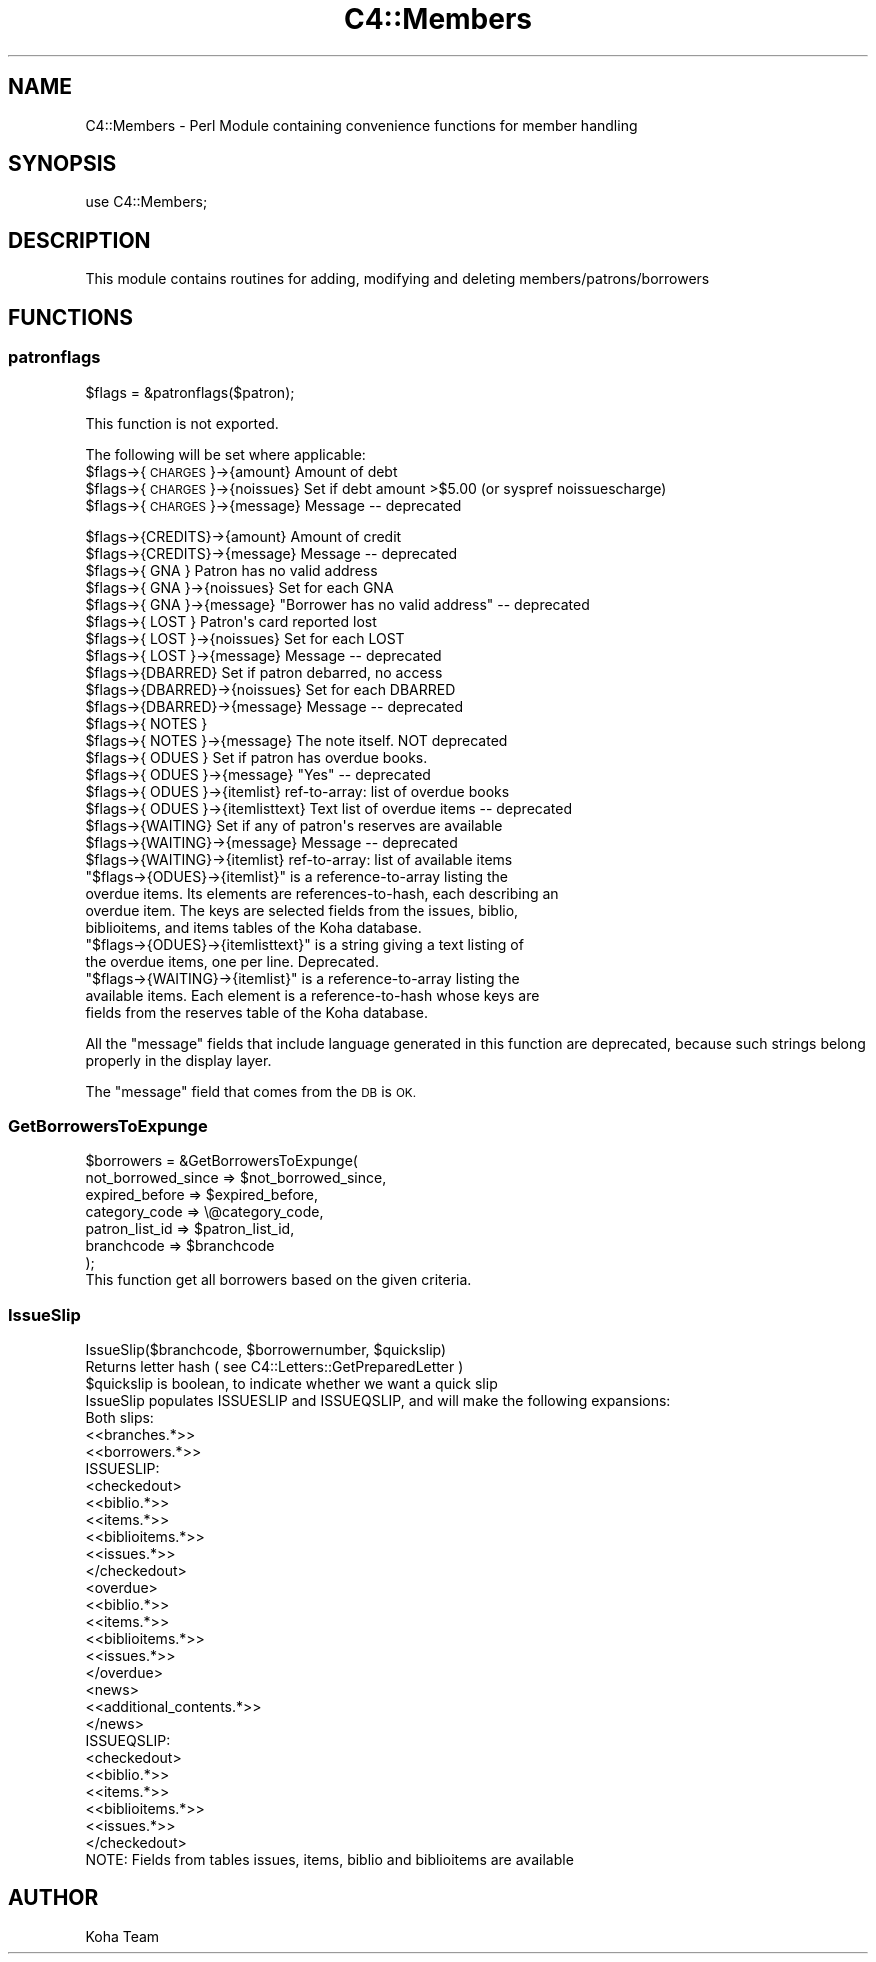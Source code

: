 .\" Automatically generated by Pod::Man 4.10 (Pod::Simple 3.35)
.\"
.\" Standard preamble:
.\" ========================================================================
.de Sp \" Vertical space (when we can't use .PP)
.if t .sp .5v
.if n .sp
..
.de Vb \" Begin verbatim text
.ft CW
.nf
.ne \\$1
..
.de Ve \" End verbatim text
.ft R
.fi
..
.\" Set up some character translations and predefined strings.  \*(-- will
.\" give an unbreakable dash, \*(PI will give pi, \*(L" will give a left
.\" double quote, and \*(R" will give a right double quote.  \*(C+ will
.\" give a nicer C++.  Capital omega is used to do unbreakable dashes and
.\" therefore won't be available.  \*(C` and \*(C' expand to `' in nroff,
.\" nothing in troff, for use with C<>.
.tr \(*W-
.ds C+ C\v'-.1v'\h'-1p'\s-2+\h'-1p'+\s0\v'.1v'\h'-1p'
.ie n \{\
.    ds -- \(*W-
.    ds PI pi
.    if (\n(.H=4u)&(1m=24u) .ds -- \(*W\h'-12u'\(*W\h'-12u'-\" diablo 10 pitch
.    if (\n(.H=4u)&(1m=20u) .ds -- \(*W\h'-12u'\(*W\h'-8u'-\"  diablo 12 pitch
.    ds L" ""
.    ds R" ""
.    ds C` ""
.    ds C' ""
'br\}
.el\{\
.    ds -- \|\(em\|
.    ds PI \(*p
.    ds L" ``
.    ds R" ''
.    ds C`
.    ds C'
'br\}
.\"
.\" Escape single quotes in literal strings from groff's Unicode transform.
.ie \n(.g .ds Aq \(aq
.el       .ds Aq '
.\"
.\" If the F register is >0, we'll generate index entries on stderr for
.\" titles (.TH), headers (.SH), subsections (.SS), items (.Ip), and index
.\" entries marked with X<> in POD.  Of course, you'll have to process the
.\" output yourself in some meaningful fashion.
.\"
.\" Avoid warning from groff about undefined register 'F'.
.de IX
..
.nr rF 0
.if \n(.g .if rF .nr rF 1
.if (\n(rF:(\n(.g==0)) \{\
.    if \nF \{\
.        de IX
.        tm Index:\\$1\t\\n%\t"\\$2"
..
.        if !\nF==2 \{\
.            nr % 0
.            nr F 2
.        \}
.    \}
.\}
.rr rF
.\" ========================================================================
.\"
.IX Title "C4::Members 3pm"
.TH C4::Members 3pm "2025-04-28" "perl v5.28.1" "User Contributed Perl Documentation"
.\" For nroff, turn off justification.  Always turn off hyphenation; it makes
.\" way too many mistakes in technical documents.
.if n .ad l
.nh
.SH "NAME"
C4::Members \- Perl Module containing convenience functions for member handling
.SH "SYNOPSIS"
.IX Header "SYNOPSIS"
use C4::Members;
.SH "DESCRIPTION"
.IX Header "DESCRIPTION"
This module contains routines for adding, modifying and deleting members/patrons/borrowers
.SH "FUNCTIONS"
.IX Header "FUNCTIONS"
.SS "patronflags"
.IX Subsection "patronflags"
.Vb 1
\& $flags = &patronflags($patron);
.Ve
.PP
This function is not exported.
.PP
The following will be set where applicable:
 \f(CW$flags\fR\->{\s-1CHARGES\s0}\->{amount}        Amount of debt
 \f(CW$flags\fR\->{\s-1CHARGES\s0}\->{noissues}      Set if debt amount >$5.00 (or syspref noissuescharge)
 \f(CW$flags\fR\->{\s-1CHARGES\s0}\->{message}       Message \*(-- deprecated
.PP
.Vb 2
\& $flags\->{CREDITS}\->{amount}        Amount of credit
\& $flags\->{CREDITS}\->{message}       Message \-\- deprecated
\&
\& $flags\->{  GNA  }                  Patron has no valid address
\& $flags\->{  GNA  }\->{noissues}      Set for each GNA
\& $flags\->{  GNA  }\->{message}       "Borrower has no valid address" \-\- deprecated
\&
\& $flags\->{ LOST  }                  Patron\*(Aqs card reported lost
\& $flags\->{ LOST  }\->{noissues}      Set for each LOST
\& $flags\->{ LOST  }\->{message}       Message \-\- deprecated
\&
\& $flags\->{DBARRED}                  Set if patron debarred, no access
\& $flags\->{DBARRED}\->{noissues}      Set for each DBARRED
\& $flags\->{DBARRED}\->{message}       Message \-\- deprecated
\&
\& $flags\->{ NOTES }
\& $flags\->{ NOTES }\->{message}       The note itself.  NOT deprecated
\&
\& $flags\->{ ODUES }                  Set if patron has overdue books.
\& $flags\->{ ODUES }\->{message}       "Yes"  \-\- deprecated
\& $flags\->{ ODUES }\->{itemlist}      ref\-to\-array: list of overdue books
\& $flags\->{ ODUES }\->{itemlisttext}  Text list of overdue items \-\- deprecated
\&
\& $flags\->{WAITING}                  Set if any of patron\*(Aqs reserves are available
\& $flags\->{WAITING}\->{message}       Message \-\- deprecated
\& $flags\->{WAITING}\->{itemlist}      ref\-to\-array: list of available items
.Ve
.ie n .IP """$flags\->{ODUES}\->{itemlist}"" is a reference-to-array listing the overdue items. Its elements are references-to-hash, each describing an overdue item. The keys are selected fields from the issues, biblio, biblioitems, and items tables of the Koha database." 4
.el .IP "\f(CW$flags\->{ODUES}\->{itemlist}\fR is a reference-to-array listing the overdue items. Its elements are references-to-hash, each describing an overdue item. The keys are selected fields from the issues, biblio, biblioitems, and items tables of the Koha database." 4
.IX Item "$flags->{ODUES}->{itemlist} is a reference-to-array listing the overdue items. Its elements are references-to-hash, each describing an overdue item. The keys are selected fields from the issues, biblio, biblioitems, and items tables of the Koha database."
.PD 0
.ie n .IP """$flags\->{ODUES}\->{itemlisttext}"" is a string giving a text listing of the overdue items, one per line.  Deprecated." 4
.el .IP "\f(CW$flags\->{ODUES}\->{itemlisttext}\fR is a string giving a text listing of the overdue items, one per line.  Deprecated." 4
.IX Item "$flags->{ODUES}->{itemlisttext} is a string giving a text listing of the overdue items, one per line. Deprecated."
.ie n .IP """$flags\->{WAITING}\->{itemlist}"" is a reference-to-array listing the available items. Each element is a reference-to-hash whose keys are fields from the reserves table of the Koha database." 4
.el .IP "\f(CW$flags\->{WAITING}\->{itemlist}\fR is a reference-to-array listing the available items. Each element is a reference-to-hash whose keys are fields from the reserves table of the Koha database." 4
.IX Item "$flags->{WAITING}->{itemlist} is a reference-to-array listing the available items. Each element is a reference-to-hash whose keys are fields from the reserves table of the Koha database."
.PD
.PP
All the \*(L"message\*(R" fields that include language generated in this function are deprecated,
because such strings belong properly in the display layer.
.PP
The \*(L"message\*(R" field that comes from the \s-1DB\s0 is \s-1OK.\s0
.SS "GetBorrowersToExpunge"
.IX Subsection "GetBorrowersToExpunge"
.Vb 7
\&  $borrowers = &GetBorrowersToExpunge(
\&      not_borrowed_since => $not_borrowed_since,
\&      expired_before       => $expired_before,
\&      category_code        => \e@category_code,
\&      patron_list_id       => $patron_list_id,
\&      branchcode           => $branchcode
\&  );
\&
\&  This function get all borrowers based on the given criteria.
.Ve
.SS "IssueSlip"
.IX Subsection "IssueSlip"
.Vb 1
\&  IssueSlip($branchcode, $borrowernumber, $quickslip)
\&
\&  Returns letter hash ( see C4::Letters::GetPreparedLetter )
\&
\&  $quickslip is boolean, to indicate whether we want a quick slip
\&
\&  IssueSlip populates ISSUESLIP and ISSUEQSLIP, and will make the following expansions:
\&
\&  Both slips:
\&
\&      <<branches.*>>
\&      <<borrowers.*>>
\&
\&  ISSUESLIP:
\&
\&      <checkedout>
\&         <<biblio.*>>
\&         <<items.*>>
\&         <<biblioitems.*>>
\&         <<issues.*>>
\&      </checkedout>
\&
\&      <overdue>
\&         <<biblio.*>>
\&         <<items.*>>
\&         <<biblioitems.*>>
\&         <<issues.*>>
\&      </overdue>
\&
\&      <news>
\&         <<additional_contents.*>>
\&      </news>
\&
\&  ISSUEQSLIP:
\&
\&      <checkedout>
\&         <<biblio.*>>
\&         <<items.*>>
\&         <<biblioitems.*>>
\&         <<issues.*>>
\&      </checkedout>
\&
\&  NOTE: Fields from tables issues, items, biblio and biblioitems are available
.Ve
.SH "AUTHOR"
.IX Header "AUTHOR"
Koha Team
